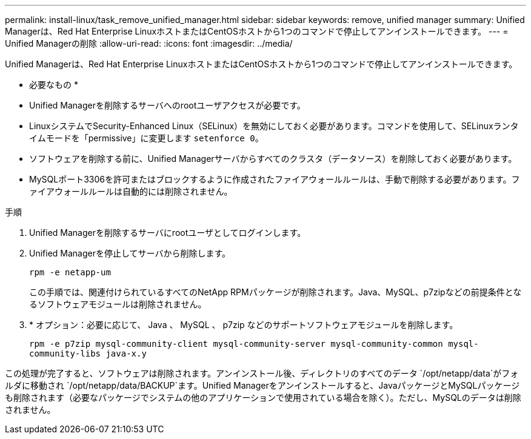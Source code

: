 ---
permalink: install-linux/task_remove_unified_manager.html 
sidebar: sidebar 
keywords: remove, unified manager 
summary: Unified Managerは、Red Hat Enterprise LinuxホストまたはCentOSホストから1つのコマンドで停止してアンインストールできます。 
---
= Unified Managerの削除
:allow-uri-read: 
:icons: font
:imagesdir: ../media/


[role="lead"]
Unified Managerは、Red Hat Enterprise LinuxホストまたはCentOSホストから1つのコマンドで停止してアンインストールできます。

* 必要なもの *

* Unified Managerを削除するサーバへのrootユーザアクセスが必要です。
* LinuxシステムでSecurity-Enhanced Linux（SELinux）を無効にしておく必要があります。コマンドを使用して、SELinuxランタイムモードを「permissive」に変更します `setenforce 0`。
* ソフトウェアを削除する前に、Unified Managerサーバからすべてのクラスタ（データソース）を削除しておく必要があります。
* MySQLポート3306を許可またはブロックするように作成されたファイアウォールルールは、手動で削除する必要があります。ファイアウォールルールは自動的には削除されません。


.手順
. Unified Managerを削除するサーバにrootユーザとしてログインします。
. Unified Managerを停止してサーバから削除します。
+
`rpm -e netapp-um`

+
この手順では、関連付けられているすべてのNetApp RPMパッケージが削除されます。Java、MySQL、p7zipなどの前提条件となるソフトウェアモジュールは削除されません。

. * オプション：必要に応じて、 Java 、 MySQL 、 p7zip などのサポートソフトウェアモジュールを削除します。
+
`rpm -e p7zip mysql-community-client mysql-community-server mysql-community-common mysql-community-libs java-x.y`



この処理が完了すると、ソフトウェアは削除されます。アンインストール後、ディレクトリのすべてのデータ `/opt/netapp/data`がフォルダに移動され `/opt/netapp/data/BACKUP`ます。Unified Managerをアンインストールすると、JavaパッケージとMySQLパッケージも削除されます（必要なパッケージでシステムの他のアプリケーションで使用されている場合を除く）。ただし、MySQLのデータは削除されません。
